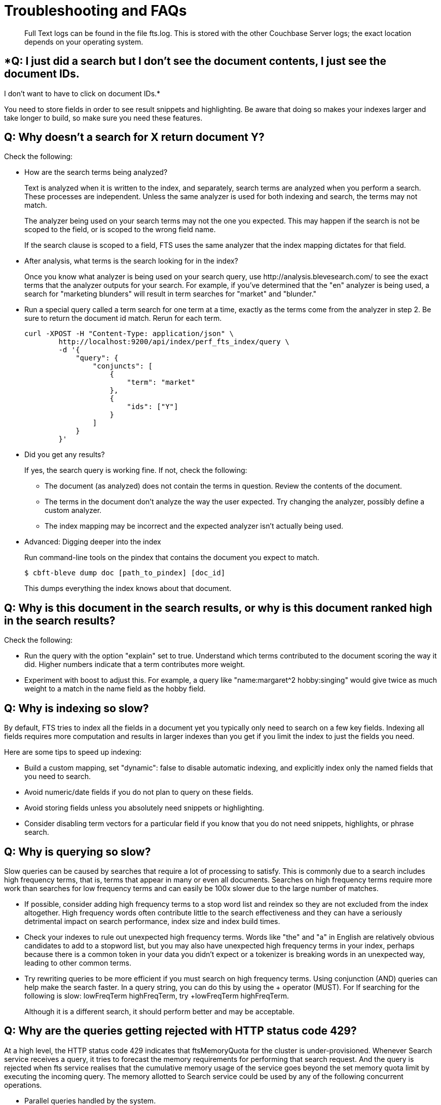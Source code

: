 = Troubleshooting and FAQs
:description: Full Text logs can be found in the file fts.log. \
This is stored with the other Couchbase Server logs; the exact location depends on your operating system.

[abstract]
{description}

== *Q: I just did a search but I don’t see the document contents, I just see the document IDs. 
I don’t want to have to click on document IDs.*

You need to store fields in order to see result snippets and highlighting.
Be aware that doing so makes your indexes larger and take longer to build, so make sure you need these features.

== *Q: Why doesn’t a search for X return document Y?*

Check the following:

* How are the search terms being analyzed?
+
Text is analyzed when it is written to the index, and separately, search terms are analyzed when you perform a search.
These processes are independent.
Unless the same analyzer is used for both indexing and search, the terms may not match.
+
The analyzer being used on your search terms may not the one you expected.
This may happen if the search is not be scoped to the field, or is scoped to the wrong field name.
+
If the search clause is scoped to a field, FTS uses the same analyzer that the index mapping dictates for that field.

* After analysis, what terms is the search looking for in the index?
+
Once you know what analyzer is being used on your search query, use \http://analysis.blevesearch.com/ to see the exact terms that the analyzer outputs for your search.
For example, if you’ve determined that the "en" analyzer is being used, a search for "marketing blunders" will result in term searches for "market" and "blunder."

* Run a special query called a term search for one term at a time, exactly as the terms come from the analyzer in step 2.
Be sure to return the document id match.
Rerun for each term.
+
----
curl -XPOST -H "Content-Type: application/json" \
        http://localhost:9200/api/index/perf_fts_index/query \
        -d '{
            "query": {
                "conjuncts": [
                    {
                        "term": "market"
                    },
                    {
                        "ids": ["Y"]
                    }
                ]
            }
        }'
----

* Did you get any results?
+
If yes, the search query is working fine.
If not, check the following:

 ** The document (as analyzed) does not contain the terms in question.
Review the contents of the document.
 ** The terms in the document don’t analyze the way the user expected.
Try changing the analyzer, possibly define a custom analyzer.
 ** The index mapping may be incorrect and the expected analyzer isn’t actually being used.

* Advanced: Digging deeper into the index
+
Run command-line tools on the pindex that contains the document you expect to match.

 $ cbft-bleve dump doc [path_to_pindex] [doc_id]
+
This dumps everything the index knows about that document.

== *Q: Why is this document in the search results, or why is this document ranked high in the search results?*

Check the following:

* Run the query with the option "explain" set to true.
Understand which terms contributed to the document scoring the way it did.
Higher numbers indicate that a term contributes more weight.
* Experiment with boost to adjust this.
For example, a query like "name:margaret^2 hobby:singing" would give twice as much weight to a match in the name field as the hobby field.

== *Q: Why is indexing so slow?*

By default, FTS tries to index all the fields in a document yet you typically only need to search on a few key fields.
Indexing all fields requires more computation and results in larger indexes than you get if you limit the index to just the fields you need.

Here are some tips to speed up indexing:

* Build a custom mapping, set "dynamic": false to disable automatic indexing, and explicitly index only the named fields that you need to search.
* Avoid numeric/date fields if you do not plan to query on these fields.
* Avoid storing fields unless you absolutely need snippets or highlighting.
* Consider disabling term vectors for a particular field if you know that you do not need snippets, highlights, or phrase search.

== *Q: Why is querying so slow?*

Slow queries can be caused by searches that require a lot of processing to satisfy.
This is commonly due to a search includes high frequency terms, that is, terms that appear in many or even all documents.
Searches on high frequency terms require more work than searches for low frequency terms and can easily be 100x slower due to the large number of matches.

* If possible, consider adding high frequency terms to a stop word list and reindex so they are not excluded from the index altogether.
High frequency words often contribute little to the search effectiveness and they can have a seriously detrimental impact on search performance, index size and index build times.
* Check your indexes to rule out unexpected high frequency terms.
Words like "the" and "a" in English are relatively obvious candidates to add to a stopword list, but you may also have unexpected high frequency terms in your index, perhaps because there is a common token in your data you didn’t expect or a tokenizer is breaking words in an unexpected way, leading to other common terms.
* Try rewriting queries to be more efficient if you must search on high frequency terms.
Using conjunction (AND) queries can help make the search faster.
In a query string, you can do this by using the + operator (MUST).
For If searching for the following is slow: lowFreqTerm highFreqTerm, try +lowFreqTerm highFreqTerm.
+
Although it is a different search, it should perform better and may be acceptable.

== *Q: Why are the queries getting rejected with HTTP status code 429?*

At a high level, the HTTP status code 429 indicates that ftsMemoryQuota for the cluster is under-provisioned. Whenever Search service receives a query, it tries to forecast the memory requirements for performing that search request. And the query is rejected when fts service realises that the cumulative memory usage of the service goes beyond the set memory quota limit by executing the incoming query.
The memory allotted to Search service could be used by any of the following concurrent operations.

* Parallel queries handled by the system.
* Heavy concurrent indexing of data.
* Parallel rebalance operations.
* Complex queries with higher from/size parameters. 

You can fix this by following the right sizing guidelines, increasing the ftsMemoryQuota, or by adding more Search nodes.

== *Q: Sort isn't working like I think it should. Why do I see some weird characters in my search response object's sort field?*

When you sort results on a field that isn't indexed, or when a particular document is missing a value for that field, you will see the following series of Unicode non-printable characters appear in the `sort` field: `\ufffd\ufffd\ufffd\ufffd\ufffd\ufffd\ufffd\ufffd\ufffd\ufffd`.
The same characters may render differently when using a graphic tool or command line tools like `jq`.

----
      "sort": [
        "����������",
        "hotel_9723",
        "_score"
      ]
----

Check your index definition to confirm that you're indexing all the fields you intend to sort by.
You can control the sort behavior for missing attributes using the `missing` field. See xref:fts:fts-sorting.adoc[Sorting Query Results].

Also remember, documents that have the same value for every field you specified in the `sort` field will be sorted non-deterministically.
Try adding `_id`, which is guaranteed unique.

== *Q: Are there command-line tools to help troubleshoot?*

Yes - cbft-bleve command line utility. It supports several options.

These are upside_down specific commands ...

* check
 ** checks the contents of the index
* count
 ** counts the number of documents in the index
* dictionary
 ** prints the term dictionary for the specified field in the index
* dump
 ** dumps the contents of the index
* fields
 ** lists the fields in this index
* mapping
 ** prints the mapping used for this index
* query
 ** queries the index
* registry
 ** registry lists the bleve components compiled into this executable

These are scorch specific commands ...

* scorch
 ** command-line tool to interact with a scorch index
* zap
 ** command-line tool to interact with a zap file

Invoking the commands above with --help will highlight more information and further sub commands available for each.

== *Q: How does the Search service (FTS) score documents?*

FTS's internal text indexing library (bleve) uses a slightly modified version of standard tf-idf scoring. This improvisation is done to normalize the score by various relevant factors. The search scoring happens at query time.

When bleve scores a document - it sort of sums a set of sub scores to reach the final score. Scores across different searches are not directly comparable as the search query is also an input factor to the scoring function. The more conjuncts/disjuncts/sub clauses your query has, the more it will influence the scoring.
The score of a particular hit is not absolute, meaning that it can only be used as a comparison to the highest score from the same search result. There isn't a pre-defined range for valid scores. 

Below is the summary of the scoring function in Search service,

Given a document which has a field  `f`  over which a given  match query `q`  is applied, then the  `scoreFn`  for that document is defined as:

----
scoreFn(q, f) = coord(q, f) * SUM(tw(t0, q, f), tw(t1, q, f), tw(t2, q, f)..., tw(tn, q, f))
where ti := term in q
coord(q, f) = nFoundTokens(q, f)/nTokens(q)
tw(ti, q, f) = queryWeight(q, f, ti) * fieldWeight(f, ti)
queryWeight(q, ti) = w(ti) * queryNorm(q)
w(ti) = boost(ti) * idf(ti)
queryNorm(q) = 1 / SQROOT(SUM(SQ(w(t0)),...,SQ(w(tn))))
fieldWeight(f, ti) = SQROOT(FREQ(ti, f))*idf(f, ti)*fieldNorm(f)
fieldNorm(f) = 1 / SQROOT(nTokens(f))
idf(f, ti) = 1 + LN(|Docs| / (1 + FREQ(ti, FIELDNAME(f), Docs)))
Docs = a set of all indexed documents
----

where SQROOT, SUM, and LN denote standard mathematical functions. Auxiliary functions are:

* *coord(q, f)*  — is a dampening factor defined as a ratio of query tokens that are found in the given field, and the total number of tokens in a query.
* *tw(ti, q, f)*  — *ti* ’s term weight is the product of  *ti* ’s query weight and ti’s field weight.
* *queryWeight(q, ti)*  —  *ti* ’s query weight (wrt to  *q* ) is the product of its https://en.wikipedia.org/wiki/Tf%E2%80%93idf[inverse document frequency] (see  *idf*  below) and its http://www.blevesearch.com/docs/Query-String-Query/[boosting factor].
* *queryNorm(q)*  — is used to normalize each query term’s contribution. It uses the https://en.wikipedia.org/wiki/Norm_(mathematics)#Euclidean_norm[Euclidean distance] as the normalization factor.
* *fieldWeight(f, ti)*  — is a normalized product of  *ti* ’s idf and the square root of its frequency.
* *FREQ(ti, f)*  — is the frequency of  *ti*  in the given field  *f* .
* *fieldNorm(f)*  — normalizes each (in  *f* ) term’s contribution to the score. The normalisation factor is the square root of the number of distinct terms in  *f.*  (Note that  *f* ’s terms may and may not be part of  *q.* )
* *idf(f, ti)*  — a dampening factor that favours terms that have high frequency in a small set of field, but not across the whole indexed (document) set.
* *FREQ(ti, FIELDNAME(f), Docs)*  —frequency of  *ti*  across all documents’ fields that have the same ID/Name as  *f* .

Bleve's tf-idf scoring variant differs with the standard  *textbook*  functions (see http://nlp.stanford.edu/IR-book/html/htmledition/queries-as-vectors-1.html[Intro to Information Retrieval]):  mainly in these points.

1. Term frequency is augmented with the square root function.
2. The idf function is “ *inverse document frequency smooth* ” (due to the (1+) factor). Note that it is present in both the query weight and the field weight.
3. The normalization factors are different for the field weight (a variant of the  *byte size*  normalization) and the query weight ( *Euclidean* ).
4. The coordination factor, which is often not present by default, can have an impact on scores for small queries.

You have an option to explore the score computations during any search in FTS by enabling the "Explain" field in the searchRequest to retrieve the score deriving details for the hits.


== *Q: Can I store specific document fields within FTS and retrieve those as a part of the search results?*

Yes, it involves a two-step process:

. *Indexing* - you need to specify the desired fields of the matching documents to be retrieved as a part of the index definition. To do so, select the "store" option checkbox in the field mapping definition for the desired fields. The FTS index will store the original field contents intact (without applying any text analysis) as a part of its internal storage.
+
For example, if you want to retrieve the field "description" in the document, then enable the "store" option like below.
+
[#fts-type-mappings-child-field]
image::fts-type-mappings-child-field-dialog-complete.png[,460,align=left]

. *Searching* - you need to specify the fields to be retrieved in the "fields" setting within the search request. This setting takes an array of field names which will be returned as part of the search response. The field names must be specified as strings. While there is no field name pattern matching available, you can use an asterisk ("*") to specify that all stored fields be returned with the response. 
+
For retrieving the contents of the aforementioned "description" field, you may use the following search request.
+
----
curl -XPOST -H "Content-Type: application/json" -uUsername:password http://host:port/api/index/FTS/query -d '{
  "fields": ["description"],
  "query": {"field": "queryFieldName", "match": "query text"},
}'
----


== *Q: Why is the rebalance button active even after a successful rebalance operation with FTS, especially after an upgrade operation to the latest Couchbase Server version?*

In older versions of Couchbase Server (earlier than 6.6.0), it was possible to create an FTS index with a higher number of replica count than the number of actual FTS nodes present in the cluster. Starting with the 6.6.0 release, FTS has enabled strict validation checks on the index definition and will not let you create an index if the replica count is higher than the number of available FTS nodes in the cluster. 

Now, if you upgrade your clusters to later versions of the software, then your cluster would contain index definitions that have a higher replica count than the available number of FTS nodes in the cluster. In this situation, the cluster is still imbalanced as there aren't enough FTS nodes in the cluster to support the requested number of replica count over the index definitions. Thus resulting in an active rebalance button even after a successful rebalance operation within the cluster.

To resolve this situation, go to each of your index definitions and update the replica count to a number which is lesser than the number of available FTS nodes in the cluster. This index definition update operation shouldn't result in the rebuild of the indexes and should be instantaneous.

Alternatively, you can also add more FTS nodes into the cluster so that there are enough nodes to support the number of replica count specified in the index definition.
